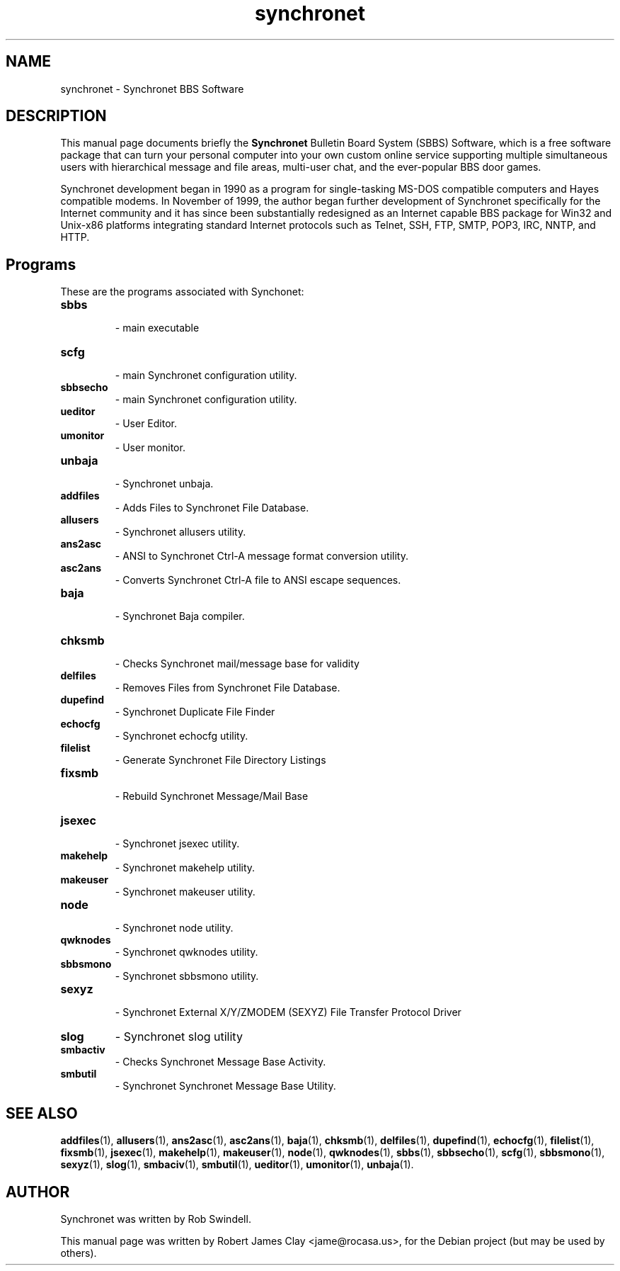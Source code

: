 .\"                                      Hey, EMACS: -*- nroff -*-
.\" First parameter, NAME, should be all caps
.\" Second parameter, SECTION, should be 1-8, maybe w/ subsection
.\" other parameters are allowed: see man(7), man(1)
.TH synchronet 1 "December 11, 2009"
.\" Please adjust this date whenever revising the manpage.
.\"
.\" Some roff macros, for reference:
.\" .nh        disable hyphenation
.\" .hy        enable hyphenation
.\" .ad l      left justify
.\" .ad b      justify to both left and right margins
.\" .nf        disable filling
.\" .fi        enable filling
.\" .br        insert line break
.\" .sp <n>    insert n+1 empty lines
.\" for manpage-specific macros, see man(7)
.SH NAME
synchronet \-
Synchronet BBS Software
.SH DESCRIPTION
This manual page documents briefly the
.B Synchronet
Bulletin Board System (SBBS) Software, which is a free software package            
that can turn your personal computer into your own custom online service               
supporting multiple simultaneous users with hierarchical message and file              
areas, multi-user chat, and the ever-popular BBS door games.  
.PP
Synchronet development began in 1990 as a program for single-tasking MS-DOS            
compatible computers and Hayes compatible modems.  In November of 1999, the            
author began further development of Synchronet specifically for the Internet           
community and it has since been substantially redesigned as an Internet
capable BBS package for Win32 and Unix-x86 platforms integrating standard
Internet protocols such as Telnet, SSH, FTP, SMTP, POP3, IRC, NNTP, and HTTP.
.SH Programs
These are the programs associated with Synchonet:

.TP
.B sbbs
 \- main executable

.TP
.B scfg
 \- main Synchronet configuration utility.

.TP
.B sbbsecho
 \- main Synchronet configuration utility.

.TP
.B ueditor
 \- User Editor.

.TP
.B umonitor
 \- User monitor.

.TP
.B unbaja
 \- Synchronet unbaja.

.TP
.B addfiles
 \- Adds Files to Synchronet File Database.

.TP
.B allusers
 \- Synchronet allusers utility.

.TP
.B ans2asc
 \- ANSI to Synchronet Ctrl-A message format conversion utility.

.TP
.B asc2ans
 \- Converts Synchronet Ctrl-A file to ANSI escape sequences.

.TP
.B baja
 \- Synchronet Baja compiler.

.TP
.B chksmb
 \- Checks Synchronet mail/message base for validity

.TP
.B delfiles
 \- Removes Files from Synchronet File Database.

.TP
.B dupefind
 \- Synchronet Duplicate File Finder

.TP
.B echocfg
 \- Synchronet echocfg utility.

.TP
.B filelist
 \- Generate Synchronet File Directory Listings

.TP
.B fixsmb
 \- Rebuild Synchronet Message/Mail Base

.TP
.B jsexec
 \- Synchronet jsexec utility.

.TP
.B makehelp
 \- Synchronet makehelp utility.

.TP
.B makeuser
 \- Synchronet makeuser utility.

.TP
.B node
 \- Synchronet node utility.

.TP
.B qwknodes
 \- Synchronet qwknodes utility.

.TP
.B sbbsmono
 \- Synchronet sbbsmono utility.

.TP
.B sexyz
 \- Synchronet External X/Y/ZMODEM (SEXYZ) File Transfer Protocol Driver

.TP
.B slog
\- Synchronet slog utility

.TP
.B smbactiv
\- Checks Synchronet Message Base Activity.

.TP
.B smbutil
\- Synchronet Synchronet Message Base Utility.


.SH SEE ALSO
 
.BR addfiles (1),
.BR allusers (1),
.BR ans2asc (1),
.BR asc2ans (1),
.BR baja (1),
.BR chksmb (1),
.BR delfiles (1),
.BR dupefind (1),
.BR echocfg (1),
.BR filelist (1),
.BR fixsmb (1),
.BR jsexec (1),
.BR makehelp (1),
.BR makeuser (1),
.BR node (1),
.BR qwknodes (1),
.BR sbbs (1),
.BR sbbsecho (1),
.BR scfg (1),
.BR sbbsmono (1),
.BR sexyz (1),
.BR slog (1),
.BR smbaciv (1),
.BR smbutil (1),
.BR ueditor (1),
.BR umonitor (1),
.BR unbaja (1).
.SH AUTHOR
Synchronet was written by Rob Swindell.
.PP
This manual page was written by Robert James Clay <jame@rocasa.us>,
for the Debian project (but may be used by others).
 